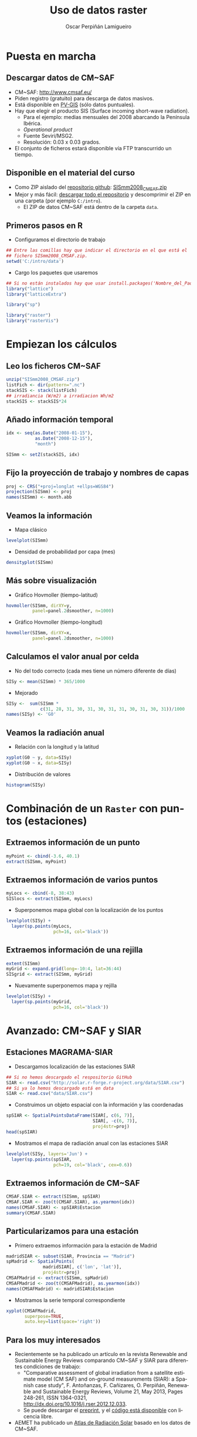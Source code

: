 #+TITLE:     Uso de datos raster
#+AUTHOR:    Oscar Perpiñán Lamigueiro
#+EMAIL:     oscar.perpinan@gmail.com
#+DESCRIPTION:
#+KEYWORDS:
#+LANGUAGE:  es
#+OPTIONS:   H:3 num:t toc:nil \n:nil @:t ::t |:t ^:t -:t f:t *:t <:t
#+OPTIONS:   TeX:t LaTeX:t skip:nil d:nil todo:t pri:nil tags:not-in-toc
#+INFOJS_OPT: view:nil toc:nil ltoc:t mouse:underline buttons:0 path:http://orgmode.org/org-info.js
#+EXPORT_SELECT_TAGS: export
#+EXPORT_EXCLUDE_TAGS: noexport
#+LINK_UP:   
#+LINK_HOME: 
#+XSLT:
#+startup: beamer
#+LaTeX_CLASS: beamer
#+BEAMER_FRAME_LEVEL: 2
#+LATEX_CLASS_OPTIONS: [xcolor={usenames,svgnames,dvipsnames}]
#+LATEX_HEADER: \AtBeginSubsection[]{\begin{frame}[plain]\tableofcontents[currentsubsection]\end{frame}}
#+LATEX_HEADER: \lstset{commentstyle=\color{gray!90}, basicstyle=\ttfamily\small, columns=fullflexible, breaklines=true,linewidth=\textwidth, backgroundcolor=\color{gray!23}, basewidth={0.5em,0.4em}, literate={á}{{\'a}}1 {ñ}{{\~n}}1 {é}{{\'e}}1 {ó}{{\'o}}1 {º}{{\textordmasculine}}1}
#+LATEX_HEADER: \usepackage{mathpazo}
#+LATEX_HEADER: \setbeamercovered{transparent}
#+LATEX_HEADER: \usefonttheme{serif} 
#+LATEX_HEADER: \usetheme{Goettingen}
#+LATEX_HEADER: \hypersetup{colorlinks=true, linkcolor=Blue, urlcolor=Blue}
#+PROPERTY:  tangle yes
#+PROPERTY:  comments org

* Puesta en marcha

** Descargar datos de CM~SAF
- CM~SAF: http://www.cmsaf.eu/
- Piden registro (gratuito) para descarga de datos masivos.
- Está disponible en [[http://re.jrc.ec.europa.eu/pvgis/apps4/pvest.php][PV-GIS]] (sólo datos puntuales).
- Hay que elegir el producto SIS (Surface incoming short-wave radiation).
  - Para el ejemplo: medias mensuales del 2008 abarcando la Península Ibérica.
  - /Operational product/
  - Fuente Seviri/MSG2.
  - Resolución: 0.03 x 0.03 grados.
- El conjunto de ficheros estará disponible vía FTP transcurrido un tiempo.

** Disponible en el material del curso
- Como ZIP aislado del [[https://github.com/oscarperpinan/intro][repositorio github]]: [[https://github.com/oscarperpinan/intro/blob/master/data/SISmm2008_CMSAF.zip?raw%3Dtrue][SISmm2008_CMSAF.zip]]
- Mejor y más fácil: [[https://github.com/oscarperpinan/intro/archive/master.zip][descargar todo el repositorio]] y descomprimir el ZIP en una carpeta (por ejemplo =C:/intro=).
  - El ZIP de datos CM~SAF está dentro de la carpeta =data=.

** Primeros pasos en R
- Configuramos el directorio de trabajo
#+begin_src R
  ## Entre las comillas hay que indicar el directorio en el que está el
  ## fichero SISmm2008_CMSAF.zip.
  setwd('C:/intro/data')
#+end_src
- Cargo los paquetes que usaremos
#+begin_src R
  ## Si no están instalados hay que usar install.packages('Nombre_del_Paquete')
  library("lattice")
  library("latticeExtra")
  
  library("sp")
  
  library("raster")
  library("rasterVis")
#+end_src

* Empiezan los cálculos
  
** Leo los ficheros CM~SAF
#+begin_src R
    unzip("SISmm2008_CMSAF.zip")
    listFich <- dir(pattern=".nc")
    stackSIS <- stack(listFich)
    ## irradiancia (W/m2) a irradiacion Wh/m2
    stackSIS <- stackSIS*24 
#+end_src

** Añado información temporal
#+begin_src R
  idx <- seq(as.Date("2008-01-15"),
             as.Date("2008-12-15"),
             "month")
  
  SISmm <- setZ(stackSIS, idx)
#+end_src

** Fijo la proyección de trabajo y nombres de capas
#+begin_src R
  proj <- CRS("+proj=longlat +ellps=WGS84")
  projection(SISmm) <- proj
  names(SISmm) <- month.abb
#+end_src

** Veamos la información  
- Mapa clásico
#+begin_src R
  levelplot(SISmm)
#+end_src
- Densidad de probabilidad por capa (mes)
#+begin_src R
  densityplot(SISmm)
#+end_src
** Más sobre visualización
- Gráfico Hovmoller (tiempo-latitud)
#+begin_src R
  hovmoller(SISmm, dirXY=y,
            panel=panel.2dsmoother, n=1000)
#+end_src
- Gráfico Hovmoller (tiempo-longitud)
#+begin_src R
  hovmoller(SISmm, dirXY=x,
            panel=panel.2dsmoother, n=1000)
#+end_src

** Calculamos el valor anual por celda
- No del todo correcto (cada mes tiene un número diferente de días)
#+begin_src R
SISy <- mean(SISmm) * 365/1000
#+end_src
- Mejorado
#+begin_src R
  SISy <-  sum(SISmm *
               c(31, 28, 31, 30, 31, 30, 31, 31, 30, 31, 30, 31))/1000
  names(SISy) <- 'G0'
#+end_src  
** Veamos la radiación anual
- Relación con la longitud y la latitud
#+begin_src R
  xyplot(G0 ~ y, data=SISy)
  xyplot(G0 ~ x, data=SISy)
#+end_src
- Distribución de valores
#+begin_src R
  histogram(SISy)
#+end_src


* Combinación de un =Raster= con puntos (estaciones)

** Extraemos información de un punto
#+begin_src R
  myPoint <- cbind(-3.6, 40.1)
  extract(SISmm, myPoint)
#+end_src  
** Extraemos información de varios puntos
#+begin_src R
  myLocs <- cbind(-8, 38:43)
  SISlocs <- extract(SISmm, myLocs)
#+end_src  
- Superponemos mapa global con la localización de los puntos
#+begin_src R
  levelplot(SISy) +
    layer(sp.points(myLocs,
                    pch=16, col='black')) 
#+end_src
** Extraemos información de una rejilla
#+begin_src R
  extent(SISmm)
  myGrid <- expand.grid(long=-10:4, lat=36:44)
  SISgrid <- extract(SISmm, myGrid)
#+end_src  
- Nuevamente superponemos mapa y rejilla
#+begin_src R
  levelplot(SISy) +
    layer(sp.points(myGrid,
                    pch=16, col='black')) 
#+end_src  


* Avanzado: CM~SAF y SIAR

** Estaciones MAGRAMA-SIAR
- Descargamos localización de las estaciones SIAR
#+begin_src R
  ## Si no hemos descargado el respositorio GitHub
  SIAR <- read.csv("http://solar.r-forge.r-project.org/data/SIAR.csv")
  ## Si ya lo hemos descargado está en data
  SIAR <- read.csv("data/SIAR.csv")
#+end_src  
- Construimos un objeto espacial con la información y las coordenadas
#+begin_src R
  spSIAR <- SpatialPointsDataFrame(SIAR[, c(6, 7)],
                                   SIAR[, -c(6, 7)],
                                   proj4str=proj)
  head(spSIAR)
#+end_src
- Mostramos el mapa de radiación anual con las estaciones SIAR
#+begin_src R
  levelplot(SISy, layers='Jun') +
    layer(sp.points(spSIAR,
                    pch=19, col='black', cex=0.6))
#+end_src
  
** Extraemos información de CM~SAF 
#+begin_src R
  CMSAF.SIAR <- extract(SISmm, spSIAR)
  CMSAF.SIAR <- zoo(t(CMSAF.SIAR), as.yearmon(idx))
  names(CMSAF.SIAR) <- spSIAR$Estacion
  summary(CMSAF.SIAR)
#+end_src  

** Particularizamos para una estación
- Primero extraemos información para la estación de Madrid
#+begin_src R
  madridSIAR <- subset(SIAR, Provincia == "Madrid")
  spMadrid <- SpatialPoints(
                madridSIAR[, c('lon', 'lat')],
                proj4str=proj)
  CMSAFMadrid <- extract(SISmm, spMadrid)
  CMSAFMadrid <- zoo(t(CMSAFMadrid), as.yearmon(idx))
  names(CMSAFMadrid) <- madridSIAR$Estacion
#+end_src
- Mostramos la serie temporal correspondiente
#+begin_src R
  xyplot(CMSAFMadrid,
         superpose=TRUE,
         auto.key=list(space='right'))
#+end_src

** Para los muy interesados

- Recientemente se ha publicado un artículo en la revista Renewable
  and Sustainable Energy Reviews comparando CM~SAF y SIAR para
  diferentes condiciones de trabajo:
  - "Comparative assessment of global irradiation from a satellite
    estimate model (CM SAF) and on-ground measurements (SIAR): a
    Spanish case study", F. Antoñanzas, F. Cañizares, O. Perpiñán, Renewable
    and Sustainable Energy Reviews, Volume 21, May 2013, Pages 248-261,
    ISSN 1364-0321, http://dx.doi.org/10.1016/j.rser.2012.12.033.
  - Se puede descargar el [[http://procomun.files.wordpress.com/2012/12/cmsaf_siar_rev1.pdf][preprint]], y el [[https://github.com/oscarperpinan/CMSAF-SIAR][código está disponible]] con
    licencia libre.
- AEMET ha publicado un [[http://www.aemet.es/es/noticias/2012/05/atlasradiacionsolar][Atlas de Radiación Solar]] basado en los datos
  de CM~SAF.
